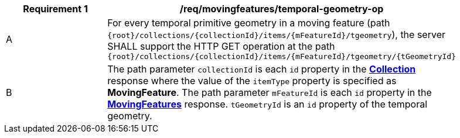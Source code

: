 [[req_mf_tgeometry-op]]
[width="90%",cols="2,6a",options="header"]
|===
^|*Requirement {counter:req-id}* |*/req/movingfeatures/temporal-geometry-op*
^|A | For every temporal primitive geometry in a moving feature (path `+{root}+/collections/+{collectionId}+/items/+{mFeatureId}+/tgeometry`), the server SHALL support the HTTP GET operation at the path `{root}/collections/{collectionId}/items/{mFeatureId}/tgeometry/{tGeometryId}`
^|B | The path parameter `collectionId` is each `id` property in the <<resource-collection-section, *Collection*>> response where the value of the `itemType` property is specified as *MovingFeature*. The path parameter `mFeatureId` is each `id` property in the <<resource-movingfeatures-section, *MovingFeatures*>> response. `tGeometryId` is an `id` property of the temporal geometry.
|===